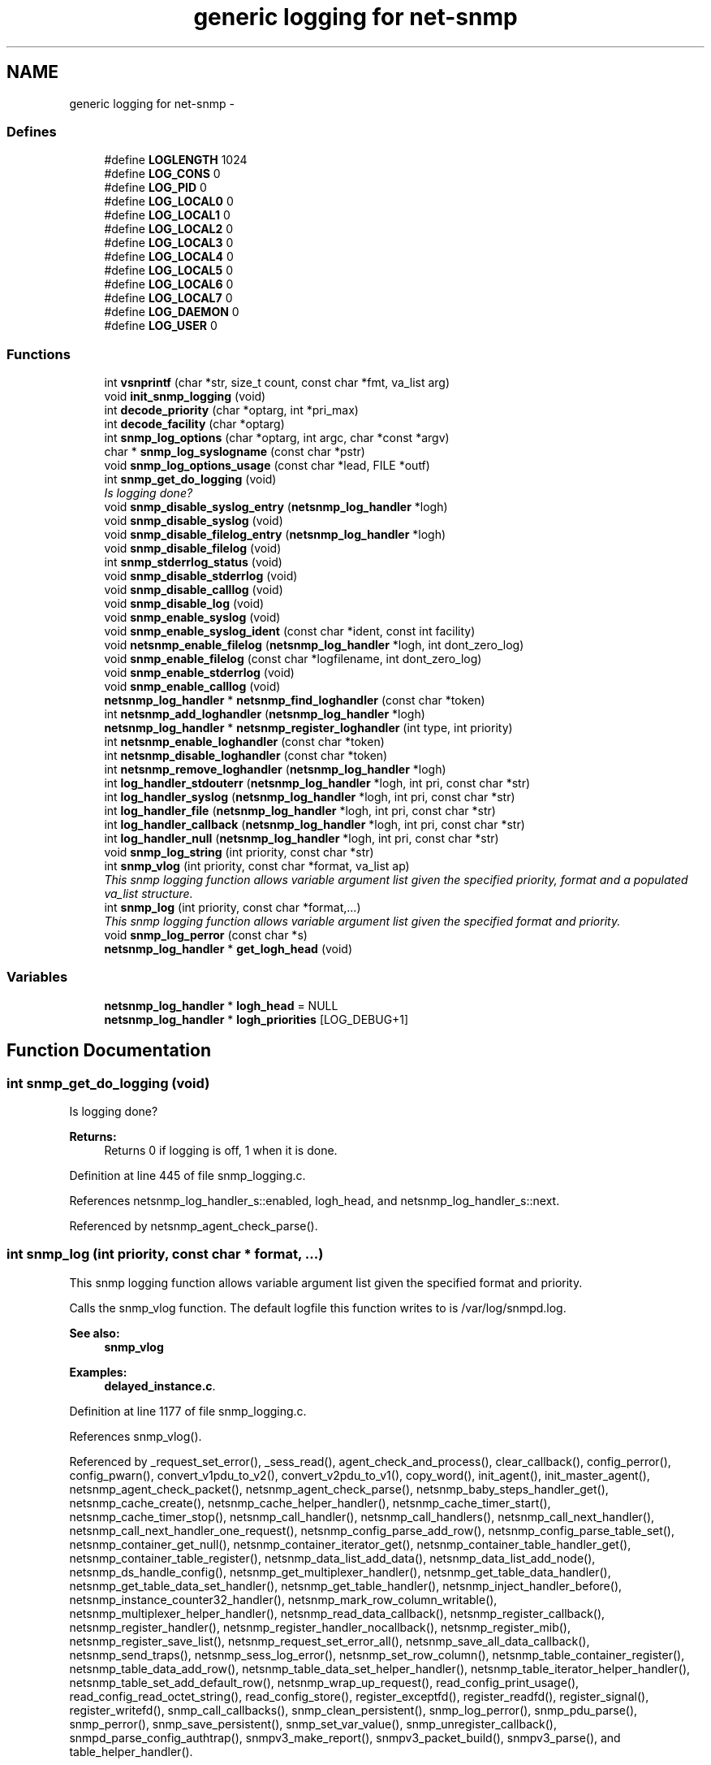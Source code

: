 .TH "generic logging for net-snmp" 3 "8 Jul 2006" "Version 5.2.3.rc2" "net-snmp" \" -*- nroff -*-
.ad l
.nh
.SH NAME
generic logging for net-snmp \- 
.SS "Defines"

.in +1c
.ti -1c
.RI "#define \fBLOGLENGTH\fP   1024"
.br
.ti -1c
.RI "#define \fBLOG_CONS\fP   0"
.br
.ti -1c
.RI "#define \fBLOG_PID\fP   0"
.br
.ti -1c
.RI "#define \fBLOG_LOCAL0\fP   0"
.br
.ti -1c
.RI "#define \fBLOG_LOCAL1\fP   0"
.br
.ti -1c
.RI "#define \fBLOG_LOCAL2\fP   0"
.br
.ti -1c
.RI "#define \fBLOG_LOCAL3\fP   0"
.br
.ti -1c
.RI "#define \fBLOG_LOCAL4\fP   0"
.br
.ti -1c
.RI "#define \fBLOG_LOCAL5\fP   0"
.br
.ti -1c
.RI "#define \fBLOG_LOCAL6\fP   0"
.br
.ti -1c
.RI "#define \fBLOG_LOCAL7\fP   0"
.br
.ti -1c
.RI "#define \fBLOG_DAEMON\fP   0"
.br
.ti -1c
.RI "#define \fBLOG_USER\fP   0"
.br
.in -1c
.SS "Functions"

.in +1c
.ti -1c
.RI "int \fBvsnprintf\fP (char *str, size_t count, const char *fmt, va_list arg)"
.br
.ti -1c
.RI "void \fBinit_snmp_logging\fP (void)"
.br
.ti -1c
.RI "int \fBdecode_priority\fP (char *optarg, int *pri_max)"
.br
.ti -1c
.RI "int \fBdecode_facility\fP (char *optarg)"
.br
.ti -1c
.RI "int \fBsnmp_log_options\fP (char *optarg, int argc, char *const *argv)"
.br
.ti -1c
.RI "char * \fBsnmp_log_syslogname\fP (const char *pstr)"
.br
.ti -1c
.RI "void \fBsnmp_log_options_usage\fP (const char *lead, FILE *outf)"
.br
.ti -1c
.RI "int \fBsnmp_get_do_logging\fP (void)"
.br
.RI "\fIIs logging done? \fP"
.ti -1c
.RI "void \fBsnmp_disable_syslog_entry\fP (\fBnetsnmp_log_handler\fP *logh)"
.br
.ti -1c
.RI "void \fBsnmp_disable_syslog\fP (void)"
.br
.ti -1c
.RI "void \fBsnmp_disable_filelog_entry\fP (\fBnetsnmp_log_handler\fP *logh)"
.br
.ti -1c
.RI "void \fBsnmp_disable_filelog\fP (void)"
.br
.ti -1c
.RI "int \fBsnmp_stderrlog_status\fP (void)"
.br
.ti -1c
.RI "void \fBsnmp_disable_stderrlog\fP (void)"
.br
.ti -1c
.RI "void \fBsnmp_disable_calllog\fP (void)"
.br
.ti -1c
.RI "void \fBsnmp_disable_log\fP (void)"
.br
.ti -1c
.RI "void \fBsnmp_enable_syslog\fP (void)"
.br
.ti -1c
.RI "void \fBsnmp_enable_syslog_ident\fP (const char *ident, const int facility)"
.br
.ti -1c
.RI "void \fBnetsnmp_enable_filelog\fP (\fBnetsnmp_log_handler\fP *logh, int dont_zero_log)"
.br
.ti -1c
.RI "void \fBsnmp_enable_filelog\fP (const char *logfilename, int dont_zero_log)"
.br
.ti -1c
.RI "void \fBsnmp_enable_stderrlog\fP (void)"
.br
.ti -1c
.RI "void \fBsnmp_enable_calllog\fP (void)"
.br
.ti -1c
.RI "\fBnetsnmp_log_handler\fP * \fBnetsnmp_find_loghandler\fP (const char *token)"
.br
.ti -1c
.RI "int \fBnetsnmp_add_loghandler\fP (\fBnetsnmp_log_handler\fP *logh)"
.br
.ti -1c
.RI "\fBnetsnmp_log_handler\fP * \fBnetsnmp_register_loghandler\fP (int type, int priority)"
.br
.ti -1c
.RI "int \fBnetsnmp_enable_loghandler\fP (const char *token)"
.br
.ti -1c
.RI "int \fBnetsnmp_disable_loghandler\fP (const char *token)"
.br
.ti -1c
.RI "int \fBnetsnmp_remove_loghandler\fP (\fBnetsnmp_log_handler\fP *logh)"
.br
.ti -1c
.RI "int \fBlog_handler_stdouterr\fP (\fBnetsnmp_log_handler\fP *logh, int pri, const char *str)"
.br
.ti -1c
.RI "int \fBlog_handler_syslog\fP (\fBnetsnmp_log_handler\fP *logh, int pri, const char *str)"
.br
.ti -1c
.RI "int \fBlog_handler_file\fP (\fBnetsnmp_log_handler\fP *logh, int pri, const char *str)"
.br
.ti -1c
.RI "int \fBlog_handler_callback\fP (\fBnetsnmp_log_handler\fP *logh, int pri, const char *str)"
.br
.ti -1c
.RI "int \fBlog_handler_null\fP (\fBnetsnmp_log_handler\fP *logh, int pri, const char *str)"
.br
.ti -1c
.RI "void \fBsnmp_log_string\fP (int priority, const char *str)"
.br
.ti -1c
.RI "int \fBsnmp_vlog\fP (int priority, const char *format, va_list ap)"
.br
.RI "\fIThis snmp logging function allows variable argument list given the specified priority, format and a populated va_list structure. \fP"
.ti -1c
.RI "int \fBsnmp_log\fP (int priority, const char *format,...)"
.br
.RI "\fIThis snmp logging function allows variable argument list given the specified format and priority. \fP"
.ti -1c
.RI "void \fBsnmp_log_perror\fP (const char *s)"
.br
.ti -1c
.RI "\fBnetsnmp_log_handler\fP * \fBget_logh_head\fP (void)"
.br
.in -1c
.SS "Variables"

.in +1c
.ti -1c
.RI "\fBnetsnmp_log_handler\fP * \fBlogh_head\fP = NULL"
.br
.ti -1c
.RI "\fBnetsnmp_log_handler\fP * \fBlogh_priorities\fP [LOG_DEBUG+1]"
.br
.in -1c
.SH "Function Documentation"
.PP 
.SS "int snmp_get_do_logging (void)"
.PP
Is logging done? 
.PP
\fBReturns:\fP
.RS 4
Returns 0 if logging is off, 1 when it is done. 
.RE
.PP

.PP
Definition at line 445 of file snmp_logging.c.
.PP
References netsnmp_log_handler_s::enabled, logh_head, and netsnmp_log_handler_s::next.
.PP
Referenced by netsnmp_agent_check_parse().
.SS "int snmp_log (int priority, const char * format,  ...)"
.PP
This snmp logging function allows variable argument list given the specified format and priority. 
.PP
Calls the snmp_vlog function. The default logfile this function writes to is /var/log/snmpd.log.
.PP
\fBSee also:\fP
.RS 4
\fBsnmp_vlog\fP 
.RE
.PP

.PP
\fBExamples: \fP
.in +1c
\fBdelayed_instance.c\fP.
.PP
Definition at line 1177 of file snmp_logging.c.
.PP
References snmp_vlog().
.PP
Referenced by _request_set_error(), _sess_read(), agent_check_and_process(), clear_callback(), config_perror(), config_pwarn(), convert_v1pdu_to_v2(), convert_v2pdu_to_v1(), copy_word(), init_agent(), init_master_agent(), netsnmp_agent_check_packet(), netsnmp_agent_check_parse(), netsnmp_baby_steps_handler_get(), netsnmp_cache_create(), netsnmp_cache_helper_handler(), netsnmp_cache_timer_start(), netsnmp_cache_timer_stop(), netsnmp_call_handler(), netsnmp_call_handlers(), netsnmp_call_next_handler(), netsnmp_call_next_handler_one_request(), netsnmp_config_parse_add_row(), netsnmp_config_parse_table_set(), netsnmp_container_get_null(), netsnmp_container_iterator_get(), netsnmp_container_table_handler_get(), netsnmp_container_table_register(), netsnmp_data_list_add_data(), netsnmp_data_list_add_node(), netsnmp_ds_handle_config(), netsnmp_get_multiplexer_handler(), netsnmp_get_table_data_handler(), netsnmp_get_table_data_set_handler(), netsnmp_get_table_handler(), netsnmp_inject_handler_before(), netsnmp_instance_counter32_handler(), netsnmp_mark_row_column_writable(), netsnmp_multiplexer_helper_handler(), netsnmp_read_data_callback(), netsnmp_register_callback(), netsnmp_register_handler(), netsnmp_register_handler_nocallback(), netsnmp_register_mib(), netsnmp_register_save_list(), netsnmp_request_set_error_all(), netsnmp_save_all_data_callback(), netsnmp_send_traps(), netsnmp_sess_log_error(), netsnmp_set_row_column(), netsnmp_table_container_register(), netsnmp_table_data_add_row(), netsnmp_table_data_set_helper_handler(), netsnmp_table_iterator_helper_handler(), netsnmp_table_set_add_default_row(), netsnmp_wrap_up_request(), read_config_print_usage(), read_config_read_octet_string(), read_config_store(), register_exceptfd(), register_readfd(), register_signal(), register_writefd(), snmp_call_callbacks(), snmp_clean_persistent(), snmp_log_perror(), snmp_pdu_parse(), snmp_perror(), snmp_save_persistent(), snmp_set_var_value(), snmp_unregister_callback(), snmpd_parse_config_authtrap(), snmpv3_make_report(), snmpv3_packet_build(), snmpv3_parse(), and table_helper_handler().
.SS "int snmp_vlog (int priority, const char * format, va_list ap)"
.PP
This snmp logging function allows variable argument list given the specified priority, format and a populated va_list structure. 
.PP
The default logfile this function writes to is /var/log/snmpd.log.
.PP
\fBParameters:\fP
.RS 4
\fIpriority\fP is an integer representing the type of message to be written to the snmp log file. The types are errors, warning, and information.
.IP "\(bu" 2
The error types are:
.IP "  \(bu" 4
LOG_EMERG system is unusable
.IP "  \(bu" 4
LOG_ALERT action must be taken immediately
.IP "  \(bu" 4
LOG_CRIT critical conditions
.IP "  \(bu" 4
LOG_ERR error conditions
.PP

.IP "\(bu" 2
The warning type is:
.IP "  \(bu" 4
LOG_WARNING warning conditions
.PP

.IP "\(bu" 2
The information types are:
.IP "  \(bu" 4
LOG_NOTICE normal but significant condition
.IP "  \(bu" 4
LOG_INFO informational
.IP "  \(bu" 4
LOG_DEBUG debug-level messages
.PP

.PP
.br
\fIformat\fP is a pointer to a char representing the variable argument list format used.
.br
\fIap\fP is a va_list type used to traverse the list of arguments.
.RE
.PP
\fBReturns:\fP
.RS 4
Returns 0 on success, -1 when the code could not format the log- string, -2 when dynamic memory could not be allocated if the length of the log buffer is greater then 1024 bytes. For each of these errors a LOG_ERR messgae is written to the logfile.
.RE
.PP
\fBSee also:\fP
.RS 4
\fBsnmp_log\fP 
.RE
.PP

.PP
Definition at line 1133 of file snmp_logging.c.
.PP
References LOGLENGTH, NULL, snmp_log_string(), and vsnprintf().
.PP
Referenced by snmp_log().

